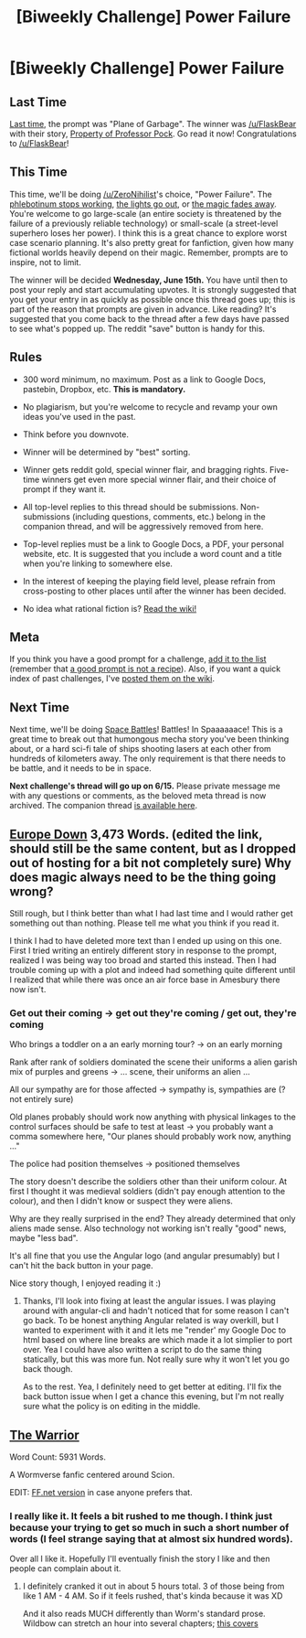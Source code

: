#+TITLE: [Biweekly Challenge] Power Failure

* [Biweekly Challenge] Power Failure
:PROPERTIES:
:Author: alexanderwales
:Score: 18
:DateUnix: 1464821183.0
:DateShort: 2016-Jun-02
:END:
** Last Time
   :PROPERTIES:
   :CUSTOM_ID: last-time
   :END:
[[https://www.reddit.com/r/rational/comments/4jzc06/biweekly_challenge_plane_of_garbage/?sort=confidence][Last time,]] the prompt was "Plane of Garbage". The winner was [[/u/FlaskBear]] with their story, [[https://www.reddit.com/r/rational/comments/4jzc06/biweekly_challenge_plane_of_garbage/d3bax9f][Property of Professor Pock]]. Go read it now! Congratulations to [[/u/FlaskBear]]!

** This Time
   :PROPERTIES:
   :CUSTOM_ID: this-time
   :END:
This time, we'll be doing [[/u/ZeroNihilist]]'s choice, "Power Failure". The [[http://tvtropes.org/pmwiki/pmwiki.php/Main/PhlebotinumBreakdown][phlebotinum stops working]], [[http://tvtropes.org/pmwiki/pmwiki.php/Main/BigBlackout][the lights go out]], or [[http://tvtropes.org/pmwiki/pmwiki.php/Main/TheMagicGoesAway][the magic fades away]]. You're welcome to go large-scale (an entire society is threatened by the failure of a previously reliable technology) or small-scale (a street-level superhero loses her power). I think this is a great chance to explore worst case scenario planning. It's also pretty great for fanfiction, given how many fictional worlds heavily depend on their magic. Remember, prompts are to inspire, not to limit.

The winner will be decided *Wednesday, June 15th.* You have until then to post your reply and start accumulating upvotes. It is strongly suggested that you get your entry in as quickly as possible once this thread goes up; this is part of the reason that prompts are given in advance. Like reading? It's suggested that you come back to the thread after a few days have passed to see what's popped up. The reddit "save" button is handy for this.

** Rules
   :PROPERTIES:
   :CUSTOM_ID: rules
   :END:

- 300 word minimum, no maximum. Post as a link to Google Docs, pastebin, Dropbox, etc. *This is mandatory.*

- No plagiarism, but you're welcome to recycle and revamp your own ideas you've used in the past.

- Think before you downvote.

- Winner will be determined by "best" sorting.

- Winner gets reddit gold, special winner flair, and bragging rights. Five-time winners get even more special winner flair, and their choice of prompt if they want it.

- All top-level replies to this thread should be submissions. Non-submissions (including questions, comments, etc.) belong in the companion thread, and will be aggressively removed from here.

- Top-level replies must be a link to Google Docs, a PDF, your personal website, etc. It is suggested that you include a word count and a title when you're linking to somewhere else.

- In the interest of keeping the playing field level, please refrain from cross-posting to other places until after the winner has been decided.

- No idea what rational fiction is? [[http://www.reddit.com/r/rational/wiki/index][Read the wiki!]]

** Meta
   :PROPERTIES:
   :CUSTOM_ID: meta
   :END:
If you think you have a good prompt for a challenge, [[https://docs.google.com/spreadsheets/d/1B6HaZc8FYkr6l6Q4cwBc9_-Yq1g0f_HmdHK5L1tbEbA/edit?usp=sharing][add it to the list]] (remember that [[http://www.reddit.com/r/WritingPrompts/wiki/prompts?src=RECIPE][a good prompt is not a recipe]]). Also, if you want a quick index of past challenges, I've [[https://www.reddit.com/r/rational/wiki/weeklychallenge][posted them on the wiki]].

** Next Time
   :PROPERTIES:
   :CUSTOM_ID: next-time
   :END:
Next time, we'll be doing [[http://tvtropes.org/pmwiki/pmwiki.php/Main/SpaceBattle][Space Battles]]! Battles! In Spaaaaaace! This is a great time to break out that humongous mecha story you've been thinking about, or a hard sci-fi tale of ships shooting lasers at each other from hundreds of kilometers away. The only requirement is that there needs to be battle, and it needs to be in space.

*Next challenge's thread will go up on 6/15.* Please private message me with any questions or comments, as the beloved meta thread is now archived. The companion thread [[https://www.reddit.com/r/rational/comments/4m44wg/challenge_companion_power_failure/][is available here]].


** [[https://medium.com/@spacefountains/europe-down-c83215407e75][Europe Down]] 3,473 Words. (edited the link, should still be the same content, but as I dropped out of hosting for a bit not completely sure) Why does magic always need to be the thing going wrong?

Still rough, but I think better than what I had last time and I would rather get something out than nothing. Please tell me what you think if you read it.

I think I had to have deleted more text than I ended up using on this one. First I tried writing an entirely different story in response to the prompt, realized I was being way too broad and started this instead. Then I had trouble coming up with a plot and indeed had something quite different until I realized that while there was once an air force base in Amesbury there now isn't.
:PROPERTIES:
:Author: space_fountain
:Score: 15
:DateUnix: 1465532580.0
:DateShort: 2016-Jun-10
:END:

*** Get out their coming -> get out they're coming / get out, they're coming

Who brings a toddler on a an early morning tour? -> on an early morning

Rank after rank of soldiers dominated the scene their uniforms a alien garish mix of purples and greens -> ... scene, their uniforms an alien ...

All our sympathy are for those affected -> sympathy is, sympathies are (? not entirely sure)

Old planes probably should work now anything with physical linkages to the control surfaces should be safe to test at least -> you probably want a comma somewhere here, "Our planes should probably work now, anything ..."

The police had position themselves -> positioned themselves

The story doesn't describe the soldiers other than their uniform colour. At first I thought it was medieval soldiers (didn't pay enough attention to the colour), and then I didn't know or suspect they were aliens.

Why are they really surprised in the end? They already determined that only aliens made sense. Also technology not working isn't really "good" news, maybe "less bad".

It's all fine that you use the Angular logo (and angular presumably) but I can't hit the back button in your page.

Nice story though, I enjoyed reading it :)
:PROPERTIES:
:Author: rhaps0dy4
:Score: 2
:DateUnix: 1465892332.0
:DateShort: 2016-Jun-14
:END:

**** Thanks, I'll look into fixing at least the angular issues. I was playing around with angular-cli and hadn't noticed that for some reason I can't go back. To be honest anything Angular related is way overkill, but I wanted to experiment with it and it lets me "render' my Google Doc to html based on where line breaks are which made it a lot simplier to port over. Yea I could have also written a script to do the same thing statically, but this was more fun. Not really sure why it won't let you go back though.

As to the rest. Yea, I definitely need to get better at editing. I'll fix the back button issue when I get a chance this evening, but I'm not really sure what the policy is on editing in the middle.
:PROPERTIES:
:Author: space_fountain
:Score: 1
:DateUnix: 1465919708.0
:DateShort: 2016-Jun-14
:END:


** [[https://kishoto.wordpress.com/2016/06/06/the-warrior-rrational-challenge-power-failure/][The Warrior]]

Word Count: 5931 Words.

A Wormverse fanfic centered around Scion.

EDIT: [[https://www.fanfiction.net/s/11986190/1/The-Warrior][FF.net version]] in case anyone prefers that.
:PROPERTIES:
:Author: Kishoto
:Score: 10
:DateUnix: 1465256349.0
:DateShort: 2016-Jun-07
:END:

*** I really like it. It feels a bit rushed to me though. I think just because your trying to get so much in such a short number of words (I feel strange saying that at almost six hundred words).

Over all I like it. Hopefully I'll eventually finish the story I like and then people can complain about it.
:PROPERTIES:
:Author: space_fountain
:Score: 1
:DateUnix: 1465353928.0
:DateShort: 2016-Jun-08
:END:

**** I definitely cranked it out in about 5 hours total. 3 of those being from like 1 AM - 4 AM. So if it feels rushed, that's kinda because it was XD

And it also reads MUCH differently than Worm's standard prose. Wildbow can stretch an hour into several chapters; [[#s][this covers]]
:PROPERTIES:
:Author: Kishoto
:Score: 2
:DateUnix: 1465388890.0
:DateShort: 2016-Jun-08
:END:
